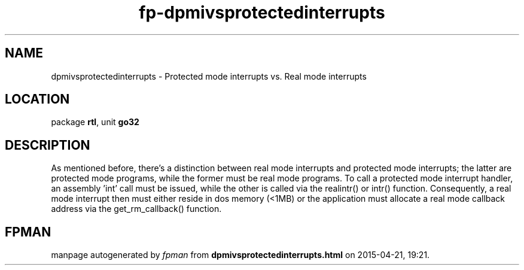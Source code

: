 .\" file autogenerated by fpman
.TH "fp-dpmivsprotectedinterrupts" 3 "2014-03-14" "fpman" "Free Pascal Programmer's Manual"
.SH NAME
dpmivsprotectedinterrupts - Protected mode interrupts vs. Real mode interrupts
.SH LOCATION
package \fBrtl\fR, unit \fBgo32\fR
.SH DESCRIPTION
As mentioned before, there's a distinction between real mode interrupts and protected mode interrupts; the latter are protected mode programs, while the former must be real mode programs. To call a protected mode interrupt handler, an assembly 'int' call must be issued, while the other is called via the realintr() or intr() function. Consequently, a real mode interrupt then must either reside in dos memory (<1MB) or the application must allocate a real mode callback address via the get_rm_callback() function.


.SH FPMAN
manpage autogenerated by \fIfpman\fR from \fBdpmivsprotectedinterrupts.html\fR on 2015-04-21, 19:21.

